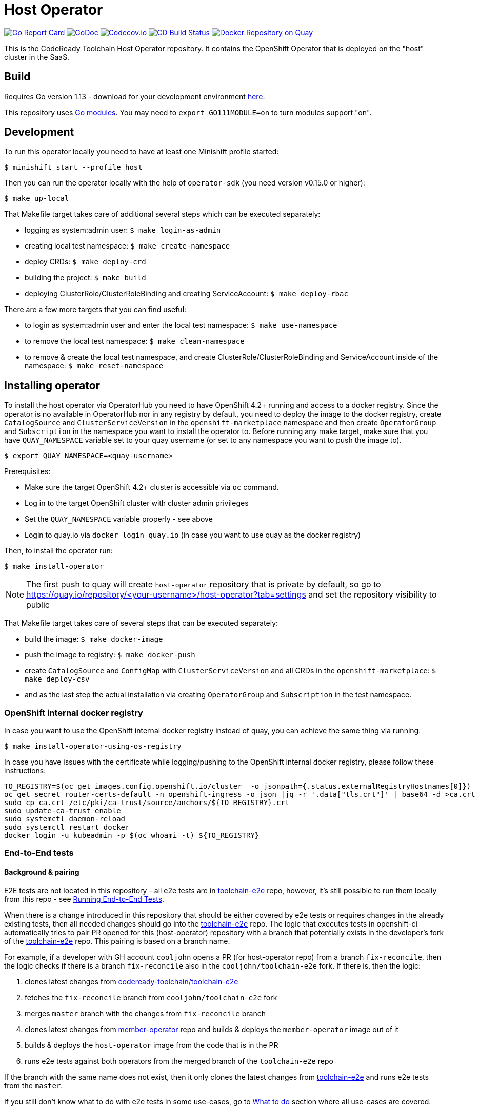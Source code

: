 = Host Operator

image:https://goreportcard.com/badge/github.com/codeready-toolchain/host-operator[Go Report Card, link="https://goreportcard.com/report/github.com/codeready-toolchain/host-operator"]
image:https://godoc.org/github.com/codeready-toolchain/host-operator?status.png[GoDoc,link="https://godoc.org/github.com/codeready-toolchain/host-operator"]
image:https://codecov.io/gh/codeready-toolchain/host-operator/branch/master/graph/badge.svg[Codecov.io,link="https://codecov.io/gh/codeready-toolchain/host-operator"]
image:https://travis-ci.org/codeready-toolchain/host-operator.svg?branch=master["CD Build Status", link="https://travis-ci.org/codeready-toolchain/host-operator"]
image:https://quay.io/repository/codeready-toolchain/host-operator/status["Docker Repository on Quay", link="https://quay.io/repository/codeready-toolchain/host-operator"]

This is the CodeReady Toolchain Host Operator repository. It contains the OpenShift Operator that is deployed on the "host" cluster in the SaaS.

== Build

Requires Go version 1.13 - download for your development environment https://golang.org/dl/[here].

This repository uses https://github.com/golang/go/wiki/Modules[Go modules]. You may need to `export GO111MODULE=on` to turn modules support "on".

== Development

To run this operator locally you need to have at least one Minishift profile started:

```bash
$ minishift start --profile host
```

Then you can run the operator locally with the help of `operator-sdk` (you need version v0.15.0 or higher):

```bash
$ make up-local
```

That Makefile target takes care of additional several steps which can be executed separately:

* logging as system:admin user: `$ make login-as-admin`
* creating local test namespace: `$ make create-namespace`
* deploy CRDs: `$ make deploy-crd`
* building the project: `$ make build`
* deploying ClusterRole/ClusterRoleBinding and creating ServiceAccount: `$ make deploy-rbac`

There are a few more targets that you can find useful:

* to login as system:admin user and enter the local test namespace: `$ make use-namespace`
* to remove the local test namespace: `$ make clean-namespace`
* to remove & create the local test namespace, and create ClusterRole/ClusterRoleBinding and ServiceAccount inside of the namespace: `$ make reset-namespace`

== Installing operator

To install the host operator via OperatorHub you need to have OpenShift 4.2+ running and access to a docker registry.
Since the operator is no available in OperatorHub nor in any registry by default, you need to deploy the image to the docker registry, create `CatalogSource` and `ClusterServiceVersion` in the `openshift-marketplace` namespace and then create `OperatorGroup` and `Subscription` in the namespace you want to install the operator to.
Before running any make target, make sure that you have `QUAY_NAMESPACE` variable set to your quay username (or set to any namespace you want to push the image to).

```bash
$ export QUAY_NAMESPACE=<quay-username>
```

Prerequisites:

* Make sure the target OpenShift 4.2+ cluster is accessible via `oc` command.
* Log in to the target OpenShift cluster with cluster admin privileges
* Set the `QUAY_NAMESPACE` variable properly - see above
* Login to quay.io via `docker login quay.io` (in case you want to use quay as the docker registry)

Then, to install the operator run:
```bash
$ make install-operator
```

NOTE: The first push to quay will create `host-operator` repository that is private by default, so go to https://quay.io/repository/<your-username>/host-operator?tab=settings and set the repository visibility to public

That Makefile target takes care of several steps that can be executed separately:

* build the image: `$ make docker-image`
* push the image to registry: `$ make docker-push`
* create `CatalogSource` and `ConfigMap` with `ClusterServiceVersion` and all CRDs in the `openshift-marketplace`: `$ make deploy-csv`
* and as the last step the actual installation via creating `OperatorGroup` and `Subscription` in the test namespace.

=== OpenShift internal docker registry

In case you want to use the OpenShift internal docker registry instead of quay, you can achieve the same thing via running:
```bash
$ make install-operator-using-os-registry
```
In case you have issues with the certificate while logging/pushing to the OpenShift internal docker registry, please follow these instructions:
```bash
TO_REGISTRY=$(oc get images.config.openshift.io/cluster  -o jsonpath={.status.externalRegistryHostnames[0]})
oc get secret router-certs-default -n openshift-ingress -o json |jq -r '.data["tls.crt"]' | base64 -d >ca.crt
sudo cp ca.crt /etc/pki/ca-trust/source/anchors/${TO_REGISTRY}.crt
sudo update-ca-trust enable
sudo systemctl daemon-reload
sudo systemctl restart docker
docker login -u kubeadmin -p $(oc whoami -t) ${TO_REGISTRY}
```

=== End-to-End tests

==== Background & pairing

E2E tests are not located in this repository - all e2e tests are in https://github.com/codeready-toolchain/toolchain-e2e[toolchain-e2e] repo, however, it's still possible to run them locally from this repo - see <<Running End-to-End Tests>>.

When there is a change introduced in this repository that should be either covered by e2e tests or requires changes in the already existing tests, then all needed changes should go into the https://github.com/codeready-toolchain/toolchain-e2e[toolchain-e2e] repo.
The logic that executes tests in openshift-ci automatically tries to pair PR opened for this (host-operator) repository with a branch that potentially exists in the developer's fork of the https://github.com/codeready-toolchain/toolchain-e2e[toolchain-e2e] repo. This pairing is based on a branch name.

For example, if a developer with GH account `cooljohn` opens a PR (for host-operator repo) from a branch `fix-reconcile`, then the logic checks if there is a branch `fix-reconcile` also in the `cooljohn/toolchain-e2e` fork.
If there is, then the logic:

1. clones latest changes from https://github.com/codeready-toolchain/toolchain-e2e[codeready-toolchain/toolchain-e2e]
2. fetches the `fix-reconcile` branch from `cooljohn/toolchain-e2e` fork
3. merges `master` branch with the changes from `fix-reconcile` branch
4. clones latest changes from https://github.com/codeready-toolchain/member-operator[member-operator] repo and builds & deploys the `member-operator` image out of it
5. builds & deploys the `host-operator` image from the code that is in the PR
6. runs e2e tests against both operators from the merged branch of the `toolchain-e2e` repo

If the branch with the same name does not exist, then it only clones the latest changes from https://github.com/codeready-toolchain/toolchain-e2e[toolchain-e2e] and runs e2e tests from the `master`.

If you still don't know what to do with e2e tests in some use-cases, go to <<What to do>> section where all use-cases are covered.

==== Prerequisites if running locally

===== Minishift
If you are running this tests locally on minishift, make sure that you have exposed minishift's docker-env, so that deployment can use locally built image. You can expose it by running following command.
`eval $(minishift docker-env)`


NOTE: This is not required for openshift-ci environment

===== OpenShift 4.2+

* Make sure you have set the `QUAY_NAMESPACE` variable: `export QUAY_NAMESPACE=<quay-username>`
* Log in to the target OpenShift cluster with cluster admin privileges
* The visibility of `host-operator` repository in quay is set to public (https://quay.io/repository/<your-username>/host-operator?tab=settings)

==== Running End-to-End Tests

Although the e2e tests are in the separated repository, it's still possible to run them from this repo (host-operator) and also against the current code that is at HEAD.
There are two Makefile targets that will execute the e2e tests:

* `make test-e2e` - this target clones latest changes from https://github.com/codeready-toolchain/toolchain-e2e[toolchain-e2e] and runs e2e tests for both operators from the master. As deployment for `host-operator` it uses the current code that is at HEAD.
* `make test-e2e-local` - this target doesn't clone anything, but it runs run e2e tests for both operators from the directory `../toolchain-e2e`. As deployment for `host-operator` it uses the current code that is at HEAD.

The tests executed within https://github.com/codeready-toolchain/toolchain-e2e[toolchain-e2e] repo will take care of creating all needed namespaces with random names (or see below for enforcing some specific namespace names).
It will also create all required CRDs, role and role bindings for the service accounts, build the Docker images for both operators and push them to the OpenShift container registry. Finally, it will deploy the operators and run the tests using the operator-sdk.

 NOTE: you can override the default namespace names where the end-to-end tests are going to be executed - eg.: `make test-e2e HOST_NS=my-host MEMBER_NS=my-member` file.

===== What to do

If you are still confused by the e2e location, execution and branch pairing, see the following cases and needed steps:

* *Working locally:*
** *Need to test your code using the latest version of e2e tests from https://github.com/codeready-toolchain/toolchain-e2e[toolchain-e2e] repo:*
*** execute `make test-e2e`
** *Need to test your code using e2e tests located in `../toolchain-e2e` repo:*
*** `make test-e2e-local`

* *Creating a PR:*
** *Your PR doesn't need any changes in https://github.com/codeready-toolchain/toolchain-e2e[toolchain-e2e] repo:*
*** 1. check the name of a branch you are going to create a PR for
*** 2. make sure that your fork of https://github.com/codeready-toolchain/toolchain-e2e[toolchain-e2e] repo doesn't contain branch with the same name
*** 3. create a PR
** *Your PR requires changes in https://github.com/codeready-toolchain/toolchain-e2e[toolchain-e2e] repo:*
*** 1. check the name of a branch you are going to create a PR for
*** 2. create a branch with the same name within your fork of https://github.com/codeready-toolchain/toolchain-e2e[toolchain-e2e] repo and put all necessary changes there
*** 3. push all changes into both forks of the repositories https://github.com/codeready-toolchain/toolchain-e2e[toolchain-e2e] and https://github.com/codeready-toolchain/host-operator[host-operator]
*** 4. create a PR for https://github.com/codeready-toolchain/host-operator[host-operator]
*** 5. create a PR for https://github.com/codeready-toolchain/toolchain-e2e[toolchain-e2e]

=== Verifying the OpenShift CI configuration

 It's possible to verify the OpenShift CI config from the developer's laptop while all the jobs are executed on the remote, online CI platform:

1. checkout and build the https://github.com/openshift/ci-tools[CI Operator] command line tool
2. login to https://console.svc.ci.openshift.org (via GH OAuth) and copy the login command (you may need to switch to the `application console`)
3. login with the command aferementioned
4. run the CI jobs with
+
```
ci-operator --config ../../openshift/release/ci-operator/config/codeready-toolchain/host-operator/codeready-toolchain-host-operator-master.yaml --git-ref=codeready-toolchain/host-operator@master
```

assuming that the https://github.com/openshift/release[OpenShift Release] repo was checked you.

NOTE: you can ignore the RBAC issues that are displayed in the console

=== Adding cluster to SaaS

The CodeReady Toolchain architecture contains two types of clusters `host` and `member`.
To connect these two clusters together it is necessary to run a script link:https://raw.githubusercontent.com/codeready-toolchain/toolchain-common/master/scripts/add-cluster.sh[add-cluster.sh] that is part of the link:https://github.com/codeready-toolchain/toolchain-common[toolchain-common] repository.
For more detailed information about the script see the link:https://github.com/codeready-toolchain/toolchain-common#add-clustersh[README "Script add-cluster.sh" chapter].

There are two Makefile targets available in this repository that execute the script:

*  `$ make add-member-to-host` that executes `../toolchain-common/scripts/add-cluster.sh member member-cluster`
*  `$ make add-host-to-member` that executes `../toolchain-common/scripts/add-cluster.sh host host-cluster`

NOTE: In order to run them, you need to have the link:https://github.com/codeready-toolchain/toolchain-common[toolchain-common] repository cloned to the same parent directory as this repository exists in.
